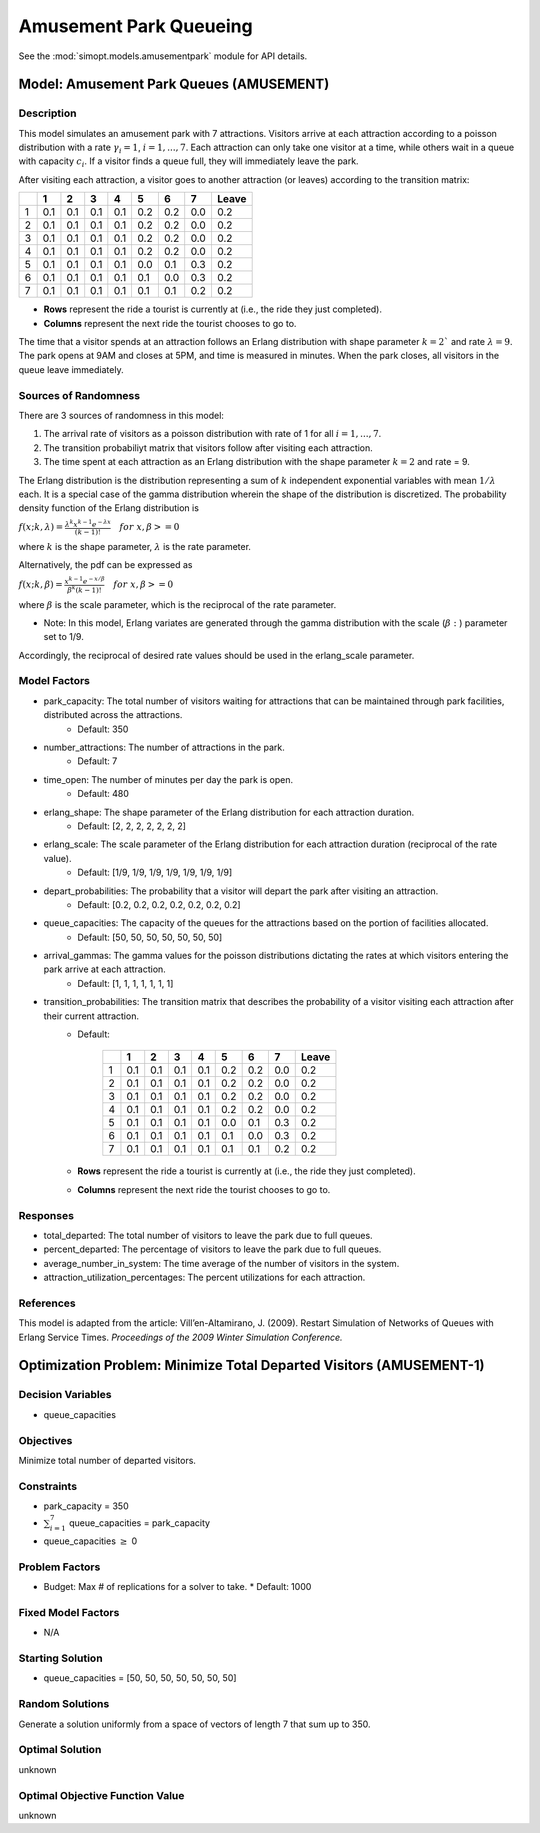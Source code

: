 Amusement Park Queueing
=======================

See the :mod:`simopt.models.amusementpark` module for API details.

Model: Amusement Park Queues (AMUSEMENT)
----------------------------------------

Description
^^^^^^^^^^^

This model simulates an amusement park with 7 attractions. Visitors arrive at
each attraction according to a poisson distribution with a rate :math:`\gamma_i = 1`,
:math:`i = 1,. . . , 7`. Each attraction can only take one visitor at a time, while
others wait in a queue with capacity :math:`c_i`. If a visitor finds a queue full,
they will immediately leave the park.

After visiting each attraction, a visitor goes to another attraction (or leaves) 
according to the transition matrix:

+---+-----+-----+-----+-----+-----+-----+-----+--------+
|   |  1  |  2  |  3  |  4  |  5  |  6  |  7  | Leave  |
+===+=====+=====+=====+=====+=====+=====+=====+========+
| 1 | 0.1 | 0.1 | 0.1 | 0.1 | 0.2 | 0.2 | 0.0 | 0.2    |
+---+-----+-----+-----+-----+-----+-----+-----+--------+
| 2 | 0.1 | 0.1 | 0.1 | 0.1 | 0.2 | 0.2 | 0.0 | 0.2    |
+---+-----+-----+-----+-----+-----+-----+-----+--------+
| 3 | 0.1 | 0.1 | 0.1 | 0.1 | 0.2 | 0.2 | 0.0 | 0.2    |
+---+-----+-----+-----+-----+-----+-----+-----+--------+
| 4 | 0.1 | 0.1 | 0.1 | 0.1 | 0.2 | 0.2 | 0.0 | 0.2    |
+---+-----+-----+-----+-----+-----+-----+-----+--------+
| 5 | 0.1 | 0.1 | 0.1 | 0.1 | 0.0 | 0.1 | 0.3 | 0.2    |
+---+-----+-----+-----+-----+-----+-----+-----+--------+
| 6 | 0.1 | 0.1 | 0.1 | 0.1 | 0.1 | 0.0 | 0.3 | 0.2    |
+---+-----+-----+-----+-----+-----+-----+-----+--------+
| 7 | 0.1 | 0.1 | 0.1 | 0.1 | 0.1 | 0.1 | 0.2 | 0.2    |
+---+-----+-----+-----+-----+-----+-----+-----+--------+

* **Rows** represent the ride a tourist is currently at (i.e., the ride they just completed).
* **Columns** represent the next ride the tourist chooses to go to.

The time that a visitor spends at an attraction follows an Erlang
distribution with shape parameter :math:`k = 2`` and rate :math:`\lambda = 9`.
The park opens at 9AM and closes at 5PM, and time is measured in minutes.
When the park closes, all visitors in the queue leave immediately.

Sources of Randomness
^^^^^^^^^^^^^^^^^^^^^

There are 3 sources of randomness in this model:

1. The arrival rate of visitors as a poisson distribution with rate of 1 for all :math:`i = 1, . . . , 7`.
2. The transition probabiliyt matrix that visitors follow after visiting each attraction.
3. The time spent at each attraction as an Erlang distribution with the shape parameter :math:`k = 2` and rate = 9.

The Erlang distribution is the distribution representing a sum of :math:`k` independent exponential variables with mean :math:`1/\lambda` each.
It is a special case of the gamma distribution wherein the shape of the distribution is discretized. The probability density function
of the Erlang distribution is

:math:`f(x;k,\lambda) = \frac{\lambda^{k}x^{k-1}e^{-\lambda x}}{(k-1)!} \quad for \ x, \beta >= 0`

where :math:`k` is the shape parameter, :math:`\lambda` is the rate parameter.

Alternatively, the pdf can be expressed as

:math:`f(x;k,\beta) = \frac{x^{k-1}e^{-x/\beta}}{\beta^k(k-1)!} \quad for \ x, \beta >= 0`

where :math:`\beta` is the scale parameter, which is the reciprocal of the rate parameter.

* Note: In this model, Erlang variates are generated through the gamma distribution with the scale (:math:`\beta:`) parameter set to 1/9.

Accordingly, the reciprocal of desired rate values should be used in the erlang_scale parameter.

Model Factors
^^^^^^^^^^^^^

* park_capacity: The total number of visitors waiting for attractions that can be maintained through park facilities, distributed across the attractions.
    * Default: 350
* number_attractions: The number of attractions in the park.
    * Default: 7
* time_open: The number of minutes per day the park is open.
    * Default: 480
* erlang_shape: The shape parameter of the Erlang distribution for each attraction duration.
    * Default: [2, 2, 2, 2, 2, 2, 2]
* erlang_scale: The scale parameter of the Erlang distribution for each attraction duration (reciprocal of the rate value).
    * Default: [1/9, 1/9, 1/9, 1/9, 1/9, 1/9, 1/9]
* depart_probabilities: The probability that a visitor will depart the park after visiting an attraction.
    * Default: [0.2, 0.2, 0.2, 0.2, 0.2, 0.2, 0.2]
* queue_capacities: The capacity of the queues for the attractions based on the portion of facilities allocated.
    * Default: [50, 50, 50, 50, 50, 50, 50]
* arrival_gammas: The gamma values for the poisson distributions dictating the rates at which visitors entering the park arrive at each attraction.
    * Default: [1, 1, 1, 1, 1, 1, 1]
* transition_probabilities: The transition matrix that describes the probability of a visitor visiting each attraction after their current attraction.
    * Default:

        +---+-----+-----+-----+-----+-----+-----+-----+--------+
        |   |  1  |  2  |  3  |  4  |  5  |  6  |  7  | Leave  |
        +===+=====+=====+=====+=====+=====+=====+=====+========+
        | 1 | 0.1 | 0.1 | 0.1 | 0.1 | 0.2 | 0.2 | 0.0 | 0.2    |
        +---+-----+-----+-----+-----+-----+-----+-----+--------+
        | 2 | 0.1 | 0.1 | 0.1 | 0.1 | 0.2 | 0.2 | 0.0 | 0.2    |
        +---+-----+-----+-----+-----+-----+-----+-----+--------+
        | 3 | 0.1 | 0.1 | 0.1 | 0.1 | 0.2 | 0.2 | 0.0 | 0.2    |
        +---+-----+-----+-----+-----+-----+-----+-----+--------+
        | 4 | 0.1 | 0.1 | 0.1 | 0.1 | 0.2 | 0.2 | 0.0 | 0.2    |
        +---+-----+-----+-----+-----+-----+-----+-----+--------+
        | 5 | 0.1 | 0.1 | 0.1 | 0.1 | 0.0 | 0.1 | 0.3 | 0.2    |
        +---+-----+-----+-----+-----+-----+-----+-----+--------+
        | 6 | 0.1 | 0.1 | 0.1 | 0.1 | 0.1 | 0.0 | 0.3 | 0.2    |
        +---+-----+-----+-----+-----+-----+-----+-----+--------+
        | 7 | 0.1 | 0.1 | 0.1 | 0.1 | 0.1 | 0.1 | 0.2 | 0.2    |
        +---+-----+-----+-----+-----+-----+-----+-----+--------+

    * **Rows** represent the ride a tourist is currently at (i.e., the ride they just completed).
    * **Columns** represent the next ride the tourist chooses to go to.

Responses
^^^^^^^^^

* total_departed: The total number of visitors to leave the park due to full queues.
* percent_departed: The percentage of visitors to leave the park due to full queues.
* average_number_in_system: The time average of the number of visitors in the system.
* attraction_utilization_percentages: The percent utilizations for each attraction.

References
^^^^^^^^^^

This model is adapted from the article:
Vill’en-Altamirano, J. (2009). Restart Simulation of Networks of Queues with
Erlang Service Times. *Proceedings of the 2009 Winter Simulation Conference.*

Optimization Problem: Minimize Total Departed Visitors (AMUSEMENT-1)
--------------------------------------------------------------------

Decision Variables
^^^^^^^^^^^^^^^^^^

* queue_capacities

Objectives
^^^^^^^^^^

Minimize total number of departed visitors.

Constraints
^^^^^^^^^^^

* park_capacity = 350
* :math:`\sum_{i=1}^{7}` queue_capacities = park_capacity
* queue_capacities :math:`\ge` 0

Problem Factors
^^^^^^^^^^^^^^^

* Budget: Max # of replications for a solver to take.
  * Default: 1000

Fixed Model Factors
^^^^^^^^^^^^^^^^^^^

* N/A

Starting Solution
^^^^^^^^^^^^^^^^^

* queue_capacities = [50, 50, 50, 50, 50, 50, 50]

Random Solutions
^^^^^^^^^^^^^^^^

Generate a solution uniformly from a space of vectors of length 7 that sum up to 350.

Optimal Solution
^^^^^^^^^^^^^^^^

unknown

Optimal Objective Function Value
^^^^^^^^^^^^^^^^^^^^^^^^^^^^^^^^

unknown
